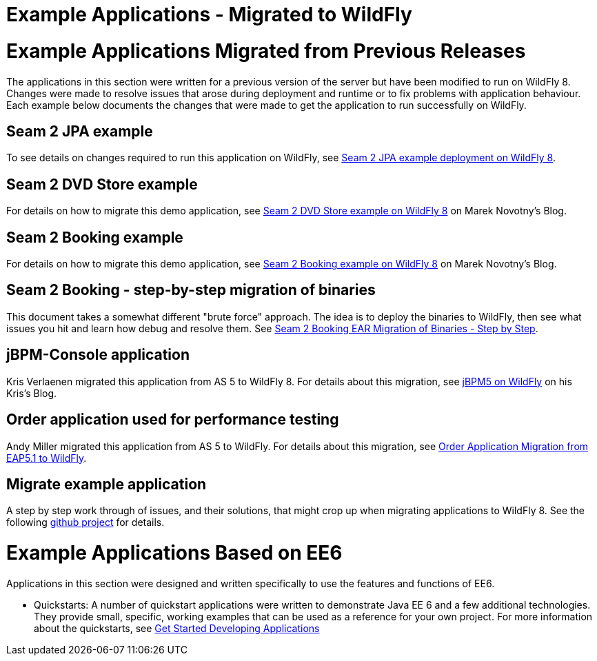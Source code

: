 Example Applications - Migrated to WildFly
==========================================

[[example-applications-migrated-from-previous-releases]]
= Example Applications Migrated from Previous Releases

The applications in this section were written for a previous version of
the server but have been modified to run on WildFly 8. Changes were made
to resolve issues that arose during deployment and runtime or to fix
problems with application behaviour. Each example below documents the
changes that were made to get the application to run successfully on
WildFly.

[[seam-2-jpa-example]]
== Seam 2 JPA example

To see details on changes required to run this application on WildFly,
see
https://docs.jboss.org/author/display/AS7/How+do+I+migrate+my+application+from+AS5+or+AS6+to+AS7#HowdoImigratemyapplicationfromAS5orAS6toAS7-Seam2JPAexampledeploymentonJBossAS7[Seam
2 JPA example deployment on WildFly 8].

[[seam-2-dvd-store-example]]
== Seam 2 DVD Store example

For details on how to migrate this demo application, see
https://community.jboss.org/blogs/marek-novotny/2011/12/16/dvdstore-migration-for-jboss-as-710beta[Seam
2 DVD Store example on WildFly 8] on Marek Novotny's Blog.

[[seam-2-booking-example]]
== Seam 2 Booking example

For details on how to migrate this demo application, see
http://community.jboss.org/blogs/marek-novotny/2011/07/29/seam-2-booking-example-on-jboss-as-7[Seam
2 Booking example on WildFly 8] on Marek Novotny's Blog.

[[seam-2-booking---step-by-step-migration-of-binaries]]
== Seam 2 Booking - step-by-step migration of binaries

This document takes a somewhat different "brute force" approach. The
idea is to deploy the binaries to WildFly, then see what issues you hit
and learn how debug and resolve them. See
https://docs.jboss.org/author/display/AS7/Seam+2+Booking+EAR+Migration+of+Binaries+-+Step+by+Step[Seam
2 Booking EAR Migration of Binaries - Step by Step].

[[jbpm-console-application]]
== jBPM-Console application

Kris Verlaenen migrated this application from AS 5 to WildFly 8. For
details about this migration, see
http://kverlaen.blogspot.com/2011/07/jbpm5-on-as7-lightning.html[jBPM5
on WildFly] on his Kris's Blog.

[[order-application-used-for-performance-testing]]
== Order application used for performance testing

Andy Miller migrated this application from AS 5 to WildFly. For details
about this migration, see
https://docs.jboss.org/author/display/AS7/Order+Application+Migration+from+EAP5.1+to+AS7[Order
Application Migration from EAP5.1 to WildFly].

[[migrate-example-application]]
== Migrate example application

A step by step work through of issues, and their solutions, that might
crop up when migrating applications to WildFly 8. See the following
https://github.com/danbev/migrate[github project] for details.

[[example-applications-based-on-ee6]]
= Example Applications Based on EE6

Applications in this section were designed and written specifically to
use the features and functions of EE6.

* Quickstarts: A number of quickstart applications were written to
demonstrate Java EE 6 and a few additional technologies. They provide
small, specific, working examples that can be used as a reference for
your own project. For more information about the quickstarts, see
http://www.jboss.org/jdf/quickstarts/jboss-as-quickstart/guide/Introduction/[Get
Started Developing Applications]
